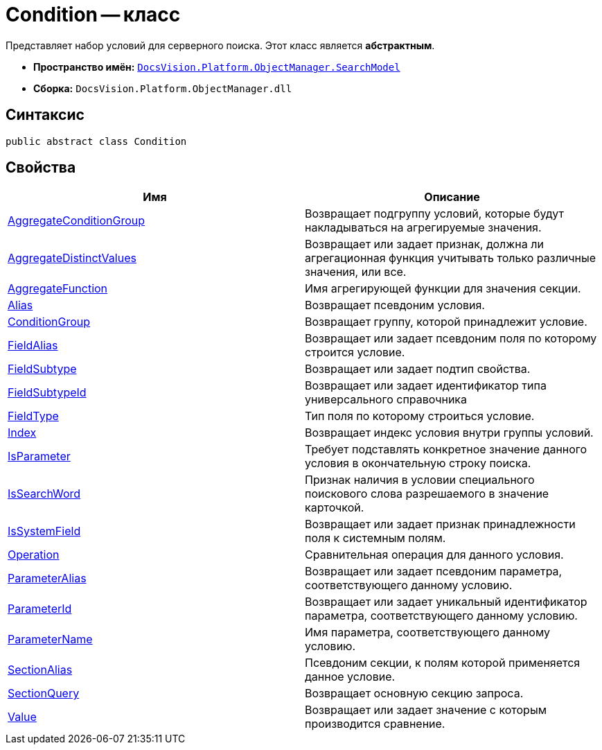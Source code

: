 = Condition -- класс

Представляет набор условий для серверного поиска. Этот класс является *абстрактным*.

* *Пространство имён:* `xref:api/DocsVision/Platform/ObjectManager/SearchModel/SearchModel_NS.adoc[DocsVision.Platform.ObjectManager.SearchModel]`
* *Сборка:* `DocsVision.Platform.ObjectManager.dll`

== Синтаксис

[source,csharp]
----
public abstract class Condition
----

== Свойства

[cols=",",options="header"]
|===
|Имя |Описание
|xref:api/DocsVision/Platform/ObjectManager/SearchModel/Condition.AggregateConditionGroup_PR.adoc[AggregateConditionGroup] |Возвращает подгруппу условий, которые будут накладываться на агрегируемые значения.
|xref:api/DocsVision/Platform/ObjectManager/SearchModel/Condition.AggregateDistinctValues_PR.adoc[AggregateDistinctValues] |Возвращает или задает признак, должна ли агрегационная функция учитывать только различные значения, или все.
|xref:api/DocsVision/Platform/ObjectManager/SearchModel/Condition.AggregateFunction_PR.adoc[AggregateFunction] |Имя агрегирующей функции для значения секции.
|xref:api/DocsVision/Platform/ObjectManager/SearchModel/Condition.Alias_PR.adoc[Alias] |Возвращает псевдоним условия.
|xref:api/DocsVision/Platform/ObjectManager/SearchModel/Condition.ConditionGroup_PR.adoc[ConditionGroup] |Возвращает группу, которой принадлежит условие.
|xref:api/DocsVision/Platform/ObjectManager/SearchModel/Condition.FieldAlias_PR.adoc[FieldAlias] |Возвращает или задает псевдоним поля по которому строится условие.
|xref:api/DocsVision/Platform/ObjectManager/SearchModel/Condition.FieldSubtype_PR.adoc[FieldSubtype] |Возвращает или задает подтип свойства.
|xref:api/DocsVision/Platform/ObjectManager/SearchModel/Condition.FieldSubtypeId_PR.adoc[FieldSubtypeId] |Возвращает или задает идентификатор типа универсального справочника
|xref:api/DocsVision/Platform/ObjectManager/SearchModel/Condition.FieldType_PR.adoc[FieldType] |Тип поля по которому строиться условие.
|xref:api/DocsVision/Platform/ObjectManager/SearchModel/Condition.Index_PR.adoc[Index] |Возвращает индекс условия внутри группы условий.
|xref:api/DocsVision/Platform/ObjectManager/SearchModel/Condition.IsParameter_PR.adoc[IsParameter] |Требует подставлять конкретное значение данного условия в окончательную строку поиска.
|xref:api/DocsVision/Platform/ObjectManager/SearchModel/Condition.IsSearchWord_PR.adoc[IsSearchWord] |Признак наличия в условии специального поискового слова разрешаемого в значение карточкой.
|xref:api/DocsVision/Platform/ObjectManager/SearchModel/Condition.IsSystemField_PR.adoc[IsSystemField] |Возвращает или задает признак принадлежности поля к системным полям.
|xref:api/DocsVision/Platform/ObjectManager/SearchModel/Condition.Operation_PR.adoc[Operation] |Сравнительная операция для данного условия.
|xref:api/DocsVision/Platform/ObjectManager/SearchModel/Condition.ParameterAlias_PR.adoc[ParameterAlias] |Возвращает или задает псевдоним параметра, соответствующего данному условию.
|xref:api/DocsVision/Platform/ObjectManager/SearchModel/Condition.ParameterId_PR.adoc[ParameterId] |Возвращает или задает уникальный идентификатор параметра, соответствующего данному условию.
|xref:api/DocsVision/Platform/ObjectManager/SearchModel/Condition.ParameterName_PR.adoc[ParameterName] |Имя параметра, соответствующего данному условию.
|xref:api/DocsVision/Platform/ObjectManager/SearchModel/Condition.SectionAlias_PR.adoc[SectionAlias] |Псевдоним секции, к полям которой применяется данное условие.
|xref:api/DocsVision/Platform/ObjectManager/SearchModel/Condition.SectionQuery_PR.adoc[SectionQuery] |Возвращает основную секцию запроса.
|xref:api/DocsVision/Platform/ObjectManager/SearchModel/Condition.Value_PR.adoc[Value] |Возвращает или задает значение с которым производится сравнение.
|===
